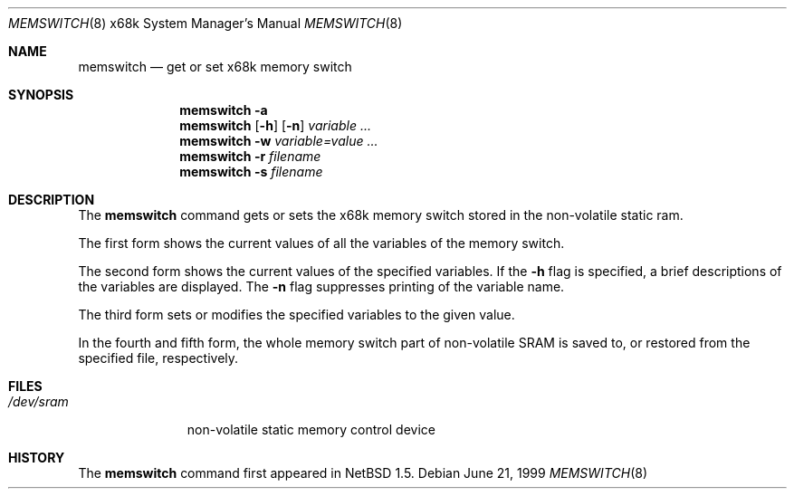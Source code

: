 .\" memswitch.8,v 1.4 2008/04/30 13:11:02 martin Exp
.\"
.\" Copyright (c) 1999 The NetBSD Foundation, Inc.
.\" All rights reserved.
.\"
.\" This code is derived from software contributed to The NetBSD Foundation
.\" by Minoura Makoto.
.\"
.\" Redistribution and use in source and binary forms, with or without
.\" modification, are permitted provided that the following conditions
.\" are met:
.\" 1. Redistributions of source code must retain the above copyright
.\"    notice, this list of conditions and the following disclaimer.
.\" 2. Redistributions in binary form must reproduce the above copyright
.\"    notice, this list of conditions and the following disclaimer in the
.\"    documentation and/or other materials provided with the distribution.
.\"
.\" THIS SOFTWARE IS PROVIDED BY THE NETBSD FOUNDATION, INC. AND CONTRIBUTORS
.\" ``AS IS'' AND ANY EXPRESS OR IMPLIED WARRANTIES, INCLUDING, BUT NOT LIMITED
.\" TO, THE IMPLIED WARRANTIES OF MERCHANTABILITY AND FITNESS FOR A PARTICULAR
.\" PURPOSE ARE DISCLAIMED.  IN NO EVENT SHALL THE FOUNDATION OR CONTRIBUTORS
.\" BE LIABLE FOR ANY DIRECT, INDIRECT, INCIDENTAL, SPECIAL, EXEMPLARY, OR
.\" CONSEQUENTIAL DAMAGES (INCLUDING, BUT NOT LIMITED TO, PROCUREMENT OF
.\" SUBSTITUTE GOODS OR SERVICES; LOSS OF USE, DATA, OR PROFITS; OR BUSINESS
.\" INTERRUPTION) HOWEVER CAUSED AND ON ANY THEORY OF LIABILITY, WHETHER IN
.\" CONTRACT, STRICT LIABILITY, OR TORT (INCLUDING NEGLIGENCE OR OTHERWISE)
.\" ARISING IN ANY WAY OUT OF THE USE OF THIS SOFTWARE, EVEN IF ADVISED OF THE
.\" POSSIBILITY OF SUCH DAMAGE.
.\"/
.Dd June 21, 1999
.Dt MEMSWITCH 8 x68k
.Os
.Sh NAME
.Nm memswitch
.Nd get or set x68k memory switch
.Sh SYNOPSIS
.Nm
.Fl a
.Nm
.Op Fl h
.Op Fl n
.Ar variable ...
.Nm
.Fl w Ar variable=value ...
.Nm
.Fl r Ar filename
.Nm
.Fl s Ar filename
.Sh DESCRIPTION
The
.Nm
command gets or sets the x68k memory switch stored in the non-volatile
static ram.
.Pp
The first form shows the current values of all the variables of the memory
switch.
.Pp
The second form shows the current values of the specified variables.  If the
.Fl h
flag is specified, a brief descriptions of the variables are displayed.
The
.Fl n
flag suppresses printing of the variable name.
.Pp
The third form sets or modifies the specified variables to the given value.
.Pp
In the fourth and fifth form, the whole memory switch part of non-volatile
SRAM is saved to, or restored from the specified file, respectively.
.Sh FILES
.Bl -tag -width /dev/sram
.It Pa /dev/sram
non-volatile static memory control device
.El
.Sh HISTORY
The
.Nm
command first appeared in
.Nx 1.5 .
